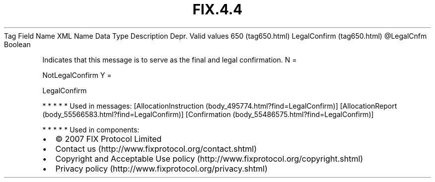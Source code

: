 .TH FIX.4.4 "" "" "Tag #650"
Tag
Field Name
XML Name
Data Type
Description
Depr.
Valid values
650 (tag650.html)
LegalConfirm (tag650.html)
\@LegalCnfm
Boolean
.PP
Indicates that this message is to serve as the final and legal
confirmation.
N
=
.PP
NotLegalConfirm
Y
=
.PP
LegalConfirm
.PP
   *   *   *   *   *
Used in messages:
[AllocationInstruction (body_495774.html?find=LegalConfirm)]
[AllocationReport (body_55566583.html?find=LegalConfirm)]
[Confirmation (body_55486575.html?find=LegalConfirm)]
.PP
   *   *   *   *   *
Used in components:

.PD 0
.P
.PD

.PP
.PP
.IP \[bu] 2
© 2007 FIX Protocol Limited
.IP \[bu] 2
Contact us (http://www.fixprotocol.org/contact.shtml)
.IP \[bu] 2
Copyright and Acceptable Use policy (http://www.fixprotocol.org/copyright.shtml)
.IP \[bu] 2
Privacy policy (http://www.fixprotocol.org/privacy.shtml)
